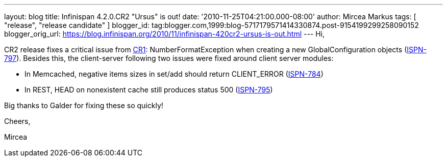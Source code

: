 ---
layout: blog
title: Infinispan 4.2.0.CR2 "Ursus" is out!
date: '2010-11-25T04:21:00.000-08:00'
author: Mircea Markus
tags: [ "release", "release candidate" ]
blogger_id: tag:blogger.com,1999:blog-5717179571414330874.post-9154199299258090152
blogger_orig_url: https://blog.infinispan.org/2010/11/infinispan-420cr2-ursus-is-out.html
---
Hi,

CR2 release fixes a critical issue from
http://infinispan.blogspot.com/2010/11/infinispan-420cr1-ursus-is-out.html[CR1]:
NumberFormatException when creating a new GlobalConfiguration objects
(https://jira.jboss.org/browse/ISPN-797[ISPN-797]). Besides this, the
client-server following two issues were fixed around client server
modules:

- In Memcached, negative items sizes in set/add should return
CLIENT_ERROR (https://jira.jboss.org/browse/ISPN-784[ISPN-784])

- In REST, HEAD on nonexistent cache still produces status 500
(https://jira.jboss.org/browse/ISPN-795[ISPN-795])

Big thanks to Galder for fixing these so quickly!



Cheers,

Mircea
